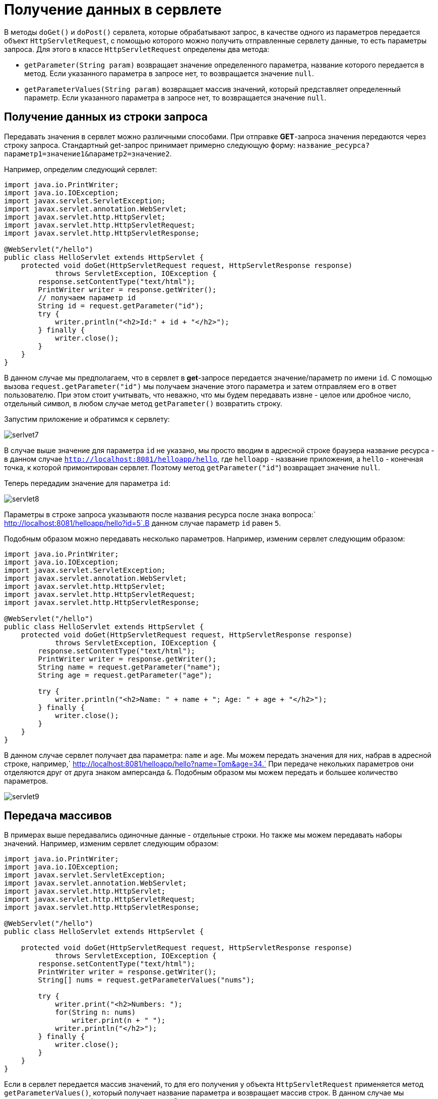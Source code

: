 = Получение данных в сервлете

В методы `doGet()` и `doPost()` сервлета, которые обрабатывают запрос, в качестве одного из параметров передается объект `HttpServletRequest`, с помощью которого можно получить отправленные сервлету данные, то есть параметры запроса. Для этого в классе `HttpServletRequest` определены два метода:

* `getParameter(String param)` возвращает значение определенного параметра, название которого передается в метод. Если указанного параметра в запросе нет, то возвращается значение `null`.
* `getParameterValues(String param)` возвращает массив значений, который представляет определенный параметр. Если указанного параметра в запросе нет, то возвращается значение `null`.

== Получение данных из строки запроса

Передавать значения в сервлет можно различными способами. При отправке *GET*-запроса значения передаются через строку запроса. Стандартный get-запрос принимает примерно следующую форму: `название_ресурса?параметр1=значение1&параметр2=значение2`.

Например, определим следующий сервлет:

[source, java]
----
import java.io.PrintWriter;
import java.io.IOException;
import javax.servlet.ServletException;
import javax.servlet.annotation.WebServlet;
import javax.servlet.http.HttpServlet;
import javax.servlet.http.HttpServletRequest;
import javax.servlet.http.HttpServletResponse;

@WebServlet("/hello")
public class HelloServlet extends HttpServlet {
    protected void doGet(HttpServletRequest request, HttpServletResponse response)
            throws ServletException, IOException {
        response.setContentType("text/html");
        PrintWriter writer = response.getWriter();
        // получаем параметр id
        String id = request.getParameter("id");
        try {
            writer.println("<h2>Id:" + id + "</h2>");
        } finally {
            writer.close();
        }
    }
}
----

В данном случае мы предполагаем, что в сервлет в *get*-запросе передается значение/параметр по имени `id`. С помощью вызова `request.getParameter("id")` мы получаем значение этого параметра и затем отправляем его в ответ пользователю. При этом стоит учитывать, что неважно, что мы будем передавать извне - целое или дробное число, отдельный символ, в любом случае метод `getParameter()` возвратить строку.

Запустим приложение и обратимся к сервлету:

image:/assets/img/java/jakarta-ee/servlet/servlet7.jpg[serlvet7]

В случае выше значение для параметра `id` не указано, мы просто вводим в адресной строке браузера название ресурса - в данном случае `http://localhost:8081/helloapp/hello`, где `helloapp` - название приложения, а `hello` - конечная точка, к которой примонтирован сервлет. Поэтому метод `getParameter("id"`) возвращает значение `null`.

Теперь передадим значение для параметра `id`:

image:/assets/img/java/jakarta-ee/servlet/servlet8.jpg[servlet8]

Параметры в строке запроса указываютя после названия ресурса после знака вопроса:` http://localhost:8081/helloapp/hello?id=5`.В данном случае параметр `id` равен `5`.

Подобным образом можно передавать несколько параметров. Например, изменим сервлет следующим образом:

[source, java]
----
import java.io.PrintWriter;
import java.io.IOException;
import javax.servlet.ServletException;
import javax.servlet.annotation.WebServlet;
import javax.servlet.http.HttpServlet;
import javax.servlet.http.HttpServletRequest;
import javax.servlet.http.HttpServletResponse;

@WebServlet("/hello")
public class HelloServlet extends HttpServlet {
    protected void doGet(HttpServletRequest request, HttpServletResponse response)
            throws ServletException, IOException {
        response.setContentType("text/html");
        PrintWriter writer = response.getWriter();
        String name = request.getParameter("name");
        String age = request.getParameter("age");

        try {
            writer.println("<h2>Name: " + name + "; Age: " + age + "</h2>");
        } finally {
            writer.close();
        }
    }
}
----

В данном случае сервлет получает два параметра: `name` и `age`. Мы можем передать значения для них, набрав в адресной строке, например,` http://localhost:8081/helloapp/hello?name=Tom&age=34.` При передаче некольких параметров они отделяются друг от друга знаком амперсанда `&`. Подобным образом мы можем передать и большее количество параметров.

image:/assets/img/java/jakarta-ee/servlet/servlet9.jpg[servlet9]

== Передача массивов

В примерах выше передавались одиночные данные - отдельные строки. Но также мы можем передавать наборы значений. Например, изменим сервлет следующим образом:

[source, java]
----
import java.io.PrintWriter;
import java.io.IOException;
import javax.servlet.ServletException;
import javax.servlet.annotation.WebServlet;
import javax.servlet.http.HttpServlet;
import javax.servlet.http.HttpServletRequest;
import javax.servlet.http.HttpServletResponse;

@WebServlet("/hello")
public class HelloServlet extends HttpServlet {

    protected void doGet(HttpServletRequest request, HttpServletResponse response)
            throws ServletException, IOException {
        response.setContentType("text/html");
        PrintWriter writer = response.getWriter();
        String[] nums = request.getParameterValues("nums");

        try {
            writer.print("<h2>Numbers: ");
            for(String n: nums)
                writer.print(n + " ");
            writer.println("</h2>");
        } finally {
            writer.close();
        }
    }
}
----

Если в сервлет передается массив значений, то для его получения у объекта `HttpServletRequest` применяется метод `getParameterValues()`, который получает название параметра и возвращает массив строк. В данном случае мы ожидаем, что параметр будет называться `nums`. Затем значения из этого параметра в цикле передаются в ответ клиенту.

Запустим сервлет и передадим ему значения

image:/assets/img/java/jakarta-ee/servlet/servlet10.jpg[servlet10]

При передаче массива через строку запроса указываются несколько значений с одним и тем же именем: `http://localhost:8081/helloapp/hello?nums=1&nums=2&nums=3`.

== Получение данных из форм

Еще одним распространенным способом отправки данных является отправка форм. Добавим в проект страницу `index.html` со следующим кодом:

[source, html]
----
<!DOCTYPE html>
<html>
<head>
    <meta charset="UTF-8">
    <title>User Form</title>
</head>
<body>
    <form action="hello" method="POST">
        Name: <input name="username" />
        <br><br>
        Age: <input name="userage" />
        <br><br>
        Gender: <input type="radio" name="gender" value="female" checked />Female
        <input type="radio" name="gender" value="male" />Male
        <br><br>
        Country: <select name="country">
            <option>Canada</option>
            <option>Spain</option>
            <option>France</option>
            <option>Germany</option>
        </select>
        <br><br>
        Courses:
        <input type="checkbox" name="courses" value="JavaSE" checked />Java SE
        <input type="checkbox" name="courses" value="JavaFX" checked />Java FX
        <input type="checkbox" name="courses" value="JavaEE" checked />Java EE
        <br><br>
        <input type="submit" value="Submit" />
    </form>
</body>
</html>
----

Как правило, формы отправлются с помощью запроса *POST*, поэтому у элемента формы определен атрибут `method="POST"`. Сама форма будет отправляться на ресурс `/hello`, с которым будет сопоставляться сервлет. На самой форме есть множество полей ввода, в том числе набор чекбоксов, из которых можно выбрать сразу несколько значений.

image:/assets/img/java/jakarta-ee/servlet/servlet11.jpg[servlet11]

Теперь определим сервлет, который будет обрабатывать эту форму:

[source, java]
----
import java.io.PrintWriter;
import java.io.IOException;
import javax.servlet.ServletException;
import javax.servlet.annotation.WebServlet;
import javax.servlet.http.HttpServlet;
import javax.servlet.http.HttpServletRequest;
import javax.servlet.http.HttpServletResponse;

@WebServlet("/hello")
public class HelloServlet extends HttpServlet {
    protected void doPost(HttpServletRequest request, HttpServletResponse response)
            throws ServletException, IOException {
        response.setContentType("text/html");
        PrintWriter writer = response.getWriter();

        String name = request.getParameter("username");
        String age = request.getParameter("userage");
        String gender = request.getParameter("gender");
        String country = request.getParameter("country");
        String[] courses = request.getParameterValues("courses");

        try {
            writer.println("<p>Name: " + name + "</p>");
            writer.println("<p>Age: " + age + "</p>");
            writer.println("<p>Gender: " + gender + "</p>");
            writer.println("<p>Country: " + country + "</p>");
            writer.println("<h4>Courses</h4>");
            for (String course: courses) {
                writer.println("<li>" + course + "</li>");
            }
        } finally {
            writer.close();
        }
    }
}
----

Данный сервлет будет обрабатывать запросы к по адресу `/hello`, на который отпавляется форма. Поскольку отправка формы осущетвляется с помощью метода `POST`, то для обработки запроса определен метод `doPost()`. Метод `doPost()` принимает те же параметры, что и метод `doGet()`.

С помощью методов `getParameter()` и `getParameterValues()` также получаем значения параметров. В данном случае названия параметров представляют названия полей ввода отправленной формы.

Причем поскольку на форме несколько чекбоксов, которые имеют одно и то же имя, то соответственно сервлету передается набор значений, который получаем с помощью метода `getParameterValues()`. Все остальные поля представляют одиночные значения, поэтому для получения их данных применяется метод `getParameter()`.

image:/assets/img/java/jakarta-ee/servlet/servlet12.jpg[servlet12]
